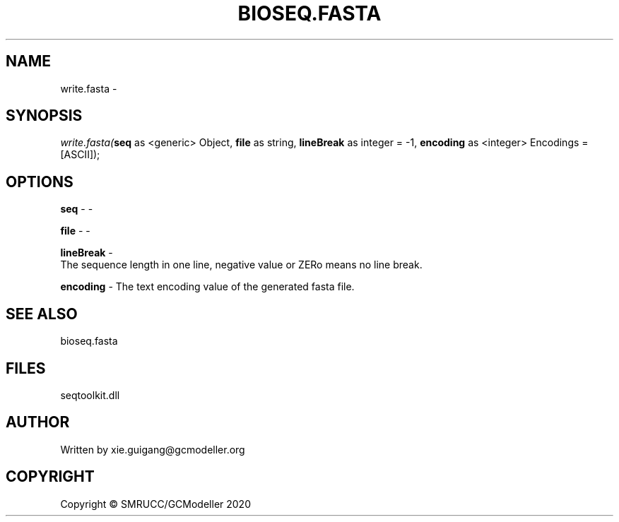 .\" man page create by R# package system.
.TH BIOSEQ.FASTA 4 2000-01-01 "write.fasta" "write.fasta"
.SH NAME
write.fasta \- 
.SH SYNOPSIS
\fIwrite.fasta(\fBseq\fR as <generic> Object, 
\fBfile\fR as string, 
\fBlineBreak\fR as integer = -1, 
\fBencoding\fR as <integer> Encodings = [ASCII]);\fR
.SH OPTIONS
.PP
\fBseq\fB \fR\- -
.PP
.PP
\fBfile\fB \fR\- -
.PP
.PP
\fBlineBreak\fB \fR\- 
 The sequence length in one line, negative value or ZERo means no line break.

.PP
.PP
\fBencoding\fB \fR\- The text encoding value of the generated fasta file.
.PP
.SH SEE ALSO
bioseq.fasta
.SH FILES
.PP
seqtoolkit.dll
.PP
.SH AUTHOR
Written by xie.guigang@gcmodeller.org
.SH COPYRIGHT
Copyright © SMRUCC/GCModeller 2020
